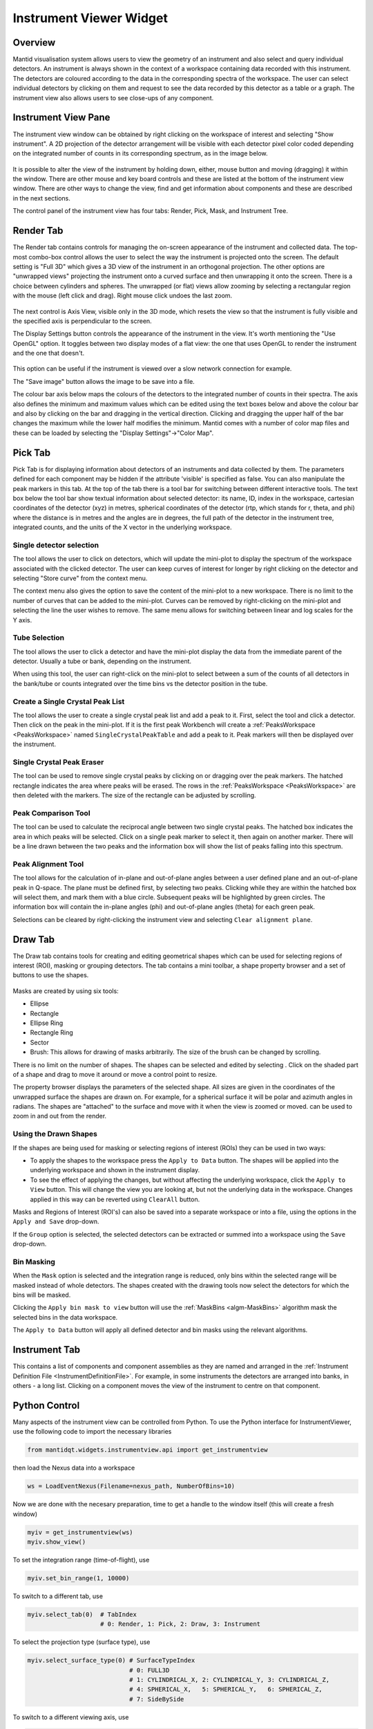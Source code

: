 .. _InstrumentViewer:

========================
Instrument Viewer Widget
========================

Overview
--------

Mantid visualisation system allows users to view the geometry of an instrument and also select and query individual detectors.
An instrument is always shown in the context of a workspace containing data recorded with this instrument.
The detectors are coloured according to the data in the corresponding spectra of the workspace.
The user can select individual detectors by clicking on them and request to see the data recorded by this detector as a table or a graph.
The instrument view also allows users to see close-ups of any component.


Instrument View Pane
--------------------
The instrument view window can be obtained by right clicking on the workspace of interest and selecting "Show instrument".
A 2D projection of the detector arrangement will be visible with each detector pixel color coded depending on the integrated number of counts in its corresponding spectrum, as in the image below.

.. figure:: ../images/Workbench/InstrumentViewer/Overview.png
    :align: center
    :width: 635

It is possible to alter the view of the instrument by holding down, either, mouse button and moving (dragging) it within the window.
There are other mouse and key board controls and these are listed at the bottom of the instrument view window.
There are other ways to change the view, find and get information about components and these are described in the next sections.

The control panel of the instrument view has four tabs: Render, Pick, Mask, and Instrument Tree.


Render Tab
----------
The Render tab contains controls for managing the on-screen appearance of the instrument and collected data.
The top-most combo-box control allows the user to select the way the instrument is projected onto the screen.
The default setting is "Full 3D" which gives a 3D view of the instrument in an orthogonal projection.
The other options are "unwrapped views" projecting the instrument onto a curved surface and then unwrapping it onto the screen.
There is a choice between cylinders and spheres.
The unwrapped (or flat) views allow zooming by selecting a rectangular region with the mouse (left click and drag).
Right mouse click undoes the last zoom.

.. figure:: ../images/Workbench/InstrumentViewer/RenderTab.png
    :align: center
    :width: 635

The next control is Axis View, visible only in the 3D mode, which resets the view so that the instrument is fully visible and the specified axis is perpendicular to the screen.

The Display Settings button controls the appearance of the instrument in the view.
It's worth mentioning the "Use OpenGL" option.
It toggles between two display modes of a flat view: the one that uses OpenGL to render the instrument and the one that doesn't.

.. figure:: ../images/Workbench/InstrumentViewer/DisplaySettings.png
    :align: center
    :width: 635

This option can be useful if the instrument is viewed over a slow network connection for example.

The "Save image" button allows the image to be save into a file.

The colour bar axis below maps the colours of the detectors to the integrated number of counts in their spectra.
The axis also defines the minimum and maximum values which can be edited using the text boxes below and above the colour bar and also by clicking on the bar and dragging in the vertical direction.
Clicking and dragging the upper half of the bar changes the maximum while the lower half modifies the minimum.
Mantid comes with a number of color map files and these can be loaded by selecting the "Display Settings"->"Color Map".


.. _instrumentviewer_pick_tab:

Pick Tab
--------
Pick Tab is for displaying information about detectors of an instruments and data collected by them. The parameters defined for each component may be hidden if the attribute 'visible' is specified as false. You can also manipulate the peak markers in this tab.
At the top of the tab there is a tool bar for switching between different interactive tools.
The text box below the tool bar show textual information about selected detector: its name, ID, index in the workspace, cartesian coordinates of the detector (xyz) in metres, spherical coordinates of the detector (rtp, which stands for r, \theta, and \phi) where the distance is in metres and the angles are in degrees, the full path of the detector in the instrument tree, integrated counts, and the units of the X vector in the underlying workspace.

.. figure:: ../images/Workbench/InstrumentViewer/PickTab.png
    :align: center
    :width: 635

Single detector selection
#########################

The |singlePixel| tool allows the user to click on detectors, which will update the mini-plot to display the spectrum of the workspace
associated with the clicked detector. The user can keep curves of interest for longer by right clicking on the detector and selecting "Store curve"
from the context menu.

The context menu also gives the option to save the content of the mini-plot to a new workspace. There is no limit to the number of curves
that can be added to the mini-plot. Curves can be removed by right-clicking on the mini-plot and selecting the line the user wishes to remove. The same
menu allows for switching between linear and log scales for the Y axis.

.. |singlePixel| image:: ../images/PickTabPickPixelButton.png

Tube Selection
##############

The |tubeBank| tool allows the user to click a detector and have the mini-plot display the data from the immediate parent of the
detector. Usually a tube or bank, depending on the instrument.

When using this tool, the user can right-click on the mini-plot to select between a sum of the counts of all detectors in the bank/tube or counts integrated
over the time bins vs the detector position in the tube.

.. |tubeBank| image:: ../images/PickTabPickTubeButton.png

.. image:: ../images/Workbench/InstrumentViewer/PickTubeContextMenu.png

Create a Single Crystal Peak List
#################################

The |singleCrystal| tool allows the user to create a single crystal peak list and add a peak to it. First, select the tool and click a detector. Then
click on the peak in the mini-plot. If it is the first peak Workbench will create a :ref:`PeaksWorkspace <PeaksWorkspace>` named ``SingleCrystalPeakTable``
and add a peak to it. Peak markers will then be displayed over the instrument.

.. |singleCrystal| image:: ../images/PickTabAddPeakButton.png

.. image:: ../images/Workbench/InstrumentViewer/SingleCrystalPeakExample.png

Single Crystal Peak Eraser
##########################

The |eraser| tool can be used to remove single crystal peaks by clicking on or dragging over the peak markers. The hatched rectangle indicates the
area where peaks will be erased. The rows in the :ref:`PeaksWorkspace <PeaksWorkspace>` are then deleted with the markers. The size of the rectangle
can be adjusted by scrolling.

.. |eraser| image:: ../images/PickTabEraseButton.png

Peak Comparison Tool
####################

The |peakComparison| tool can be used to calculate the reciprocal angle between two single crystal peaks. The hatched box indicates the area in which peaks
will be selected. Click on a single peak marker to select it, then again on another marker. There will be a line drawn between the two peaks and the information
box will show the list of peaks falling into this spectrum.

.. |peakComparison| image:: ../images/PickTabCPCompare.png

.. image:: ../images/Workbench/InstrumentViewer/PeakComparisonExample.png

Peak Alignment Tool
###################

The |peakAlign| tool allows for the calculation of in-plane and out-of-plane angles between a user defined plane and an out-of-plane peak in Q-space. The plane
must be defined first, by selecting two peaks. Clicking while they are within the hatched box will select them, and mark them with a blue circle. Subsequent peaks
will be highlighted by green circles. The information box will contain the in-plane angles (phi) and out-of-plane angles (theta) for each green peak.

Selections can be cleared by right-clicking the instrument view and selecting ``Clear alignment plane``.

.. |peakAlign| image:: ../images/PickTabCPAlign.png

.. image:: ../images/Workbench/InstrumentViewer/PeaksAlignmentExample.png


.. _instrumentviewer_draw_tab:

Draw Tab
--------

.. |ellipse| image:: ../images/PickTabEllipseButton.png
.. |rectangle| image:: ../images/PickTabRectButton.png
.. |ellipseRing| image:: ../images/PickTabElRingButton.png
.. |rectangleRing| image:: ../images/PickTabRectRingButton.png
.. |sector| image:: ../images/PickTabSectorButton.png
.. |arbitrary| image:: ../images/PickTabArbitraryShape.png

The Draw tab contains tools for creating and editing geometrical shapes which can be used for selecting regions of interest (ROI), masking or grouping detectors.
The tab contains a mini toolbar, a shape property browser and a set of buttons to use the shapes.

.. figure:: ../images/Workbench/InstrumentViewer/DrawTab.png
    :align: center
    :width: 635

Masks are created by using six tools:

- |ellipse| Ellipse
- |rectangle| Rectangle
- |ellipseRing| Ellipse Ring
- |rectangleRing| Rectangle Ring
- |sector| Sector
- |arbitrary| Brush: This allows for drawing of masks arbitrarily. The size of the brush can be changed by scrolling.

There is no limit on the number of shapes. The shapes can be selected and edited by selecting |edit|.
Click on the shaded part of a shape and drag to move it around or move a control point to resize.

.. |edit| image:: ../images/PickTabEditButton.png

.. image:: ../images/Workbench/InstrumentViewer/DrawShapesExample.jpg

The property browser displays the parameters of the selected shape. All sizes are given in the coordinates of the unwrapped surface the shapes are drawn on.
For example, for a spherical surface it will be polar and azimuth angles in radians. The shapes are "attached" to the surface and move with it when the view is zoomed or moved.
|zoom| can be used to zoom in and out from the render.

.. |zoom| image:: ../images/PickTabZoomButton.png

.. image:: ../images/Workbench/InstrumentViewer/DrawPropertyBrowser.png

Using the Drawn Shapes
######################

If the shapes are being used for masking or selecting regions of interest (ROIs) they can be used in two ways:


- To apply the shapes to the workspace press the ``Apply to Data`` button. The shapes will be applied into the underlying workspace and shown in the instrument display.
- To see the effect of applying the changes, but without affecting the underlying workspace, click the ``Apply to View`` button.
  This will change the view you are looking at, but not the underlying data in the workspace. Changes applied in this way can be reverted using ``ClearAll`` button.


Masks and Regions of Interest (ROI's) can also be saved into a separate workspace or into a file, using the options in the ``Apply and Save`` drop-down.

If the ``Group`` option is selected, the selected detectors can be extracted or summed into a workspace using the ``Save`` drop-down.


Bin Masking
###########

When the ``Mask`` option is selected and the integration range is reduced, only bins within the selected range will be masked instead of whole detectors.
The shapes created with the drawing tools now select the detectors for which the bins will be masked.

Clicking the ``Apply bin mask to view`` button will use the :ref:`MaskBins <algm-MaskBins>` algorithm mask the selected bins in the data workspace.


.. image:: ../images/Workbench/InstrumentViewer/DrawBinMask.png


The ``Apply to Data`` button will apply all defined detector and bin masks using the relevant algorithms.

Instrument Tab
--------------

This contains a list of components and component assemblies as they are named and arranged in the :ref:`Instrument Definition File <InstrumentDefinitionFile>`.
For example, in some instruments the detectors are arranged into banks, in others - a long list.
Clicking on a component moves the view of the instrument to centre on that component.

Python Control
--------------
Many aspects of the instrument view can be controlled from Python.
To use the Python interface for InstrumentViewer, use the following code to import the necessary libraries

.. code-block:: python

  from mantidqt.widgets.instrumentview.api import get_instrumentview

then load the Nexus data into a workspace

.. code-block:: python

  ws = LoadEventNexus(Filename=nexus_path, NumberOfBins=10)

Now we are done with the necesary preparation, time to get a handle to the window itself (this will create a fresh window)

.. code-block:: python

  myiv = get_instrumentview(ws)
  myiv.show_view()

To set the integration range (time-of-flight), use

.. code-block:: python

  myiv.set_bin_range(1, 10000)

To switch to a different tab, use

.. code-block:: python

  myiv.select_tab(0)  # TabIndex
                      # 0: Render, 1: Pick, 2: Draw, 3: Instrument

To select the projection type (surface type), use

.. code-block:: python

  myiv.select_surface_type(0) # SurfaceTypeIndex
                              # 0: FULL3D
                              # 1: CYLINDRICAL_X, 2: CYLINDRICAL_Y, 3: CYLINDRICAL_Z,
                              # 4: SPHERICAL_X,   5: SPHERICAL_Y,   6: SPHERICAL_Z,
                              # 7: SideBySide

To switch to a different viewing axis, use

.. code-block:: python

  myiv.set_axis("Y+")  # (Z+, Z-, Y+, Y-, X+, X-)

To select the range for the data (intensity, color map legend), use

.. code-block:: python

  myiv.set_auto_scaling(False)         # need to turn off autoscaling before changing anything
  myiv.set_color_min(1, True)          # minimum value for the colorbar
  myiv.set_color_max(1000, True)       # maximum value for the colorbar
  myiv.set_color_range(1, 1000, True)  # full range of the colorbar
  myiv.set_color_scale(0)              # color legend scale type
                                       # 0: Linear, 1: SymmetricLog10, 2: Power

To start the app outside ``MantidWorkbench``, use the following code snippet as a starting point

.. code-block:: python

  import sys
  from mantidqt.gui_helper import get_qapplication
  from mantid.simpleapi import LoadEventNexus
  from mantidqt.widgets.instrumentview.api import get_instrumentview
  # check if launched within Workbench, if not return a parent QApp for this widget
  # to attach to
  app, within_mantid = get_qapplication()
  # prepare a valid workspace from any nexus file
  nexus_path = '/SNS/EQSANS/shared/sans-backend/data/new/ornl/sans/hfir/gpsans/CG2_9177.nxs.h5'
  ws = LoadEventNexus(Filename=nexus_path, NumberOfBins=10)
  # setup the instrument view
  myiv = get_instrumentview(ws)
  # to open the app
  myiv.show_view()
  # select tab
  myiv.select_tab(0)
  # select projection (surface type)
  myiv.select_surface_type(0)
  # select axis
  myiv.set_axis("Z-")
  # select the range for the data (intensity, color map legend)
  myiv.set_auto_scaling(False)
  myiv.set_color_min(1, True)
  myiv.set_color_max(1000, True)
  myiv.set_color_range(1, 1000, True)
  myiv.set_color_scale(0)
  # select the integration range (time of flight)
  myiv.set_bin_range(1, 10000)
  # if running as a standalone app, start the QApp
  if not within_mantid:
    myiv.reset_view()
    sys.exit(app.exec_())

NOTE: If the instrument view app is launched outside ``MantidWorkbench`` on RHEL_7, the user need click on the viewing widget to get it rendered properly.
For other OS, the instrument viewing widget should display the instrument properly upon launching.
